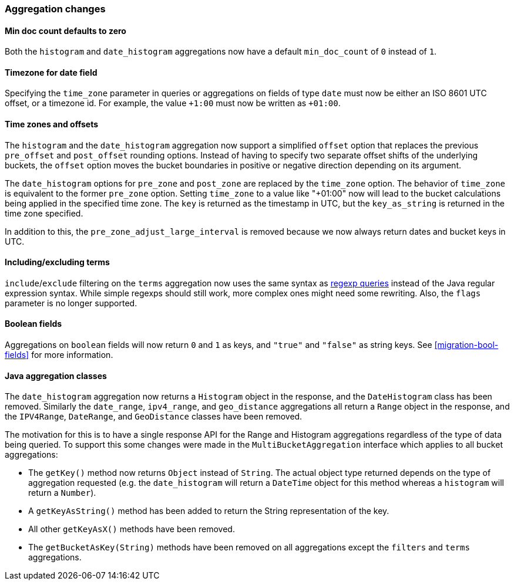 [[breaking_20_aggregation_changes]]
=== Aggregation changes

==== Min doc count defaults to zero

Both the `histogram` and `date_histogram` aggregations now have a default
`min_doc_count` of `0` instead of `1`.

==== Timezone for date field

Specifying the `time_zone` parameter in queries or aggregations on fields of
type `date` must now be either an ISO 8601 UTC offset, or a timezone id. For
example, the value `+1:00` must now be written as `+01:00`.

==== Time zones and offsets

The `histogram` and the `date_histogram` aggregation now support a simplified
`offset` option that replaces the previous `pre_offset` and `post_offset`
rounding options. Instead of having to specify two separate offset shifts of
the underlying buckets, the `offset` option moves the bucket boundaries in
positive or negative direction depending on its argument.

The `date_histogram` options for `pre_zone` and `post_zone` are replaced by
the `time_zone` option. The behavior of `time_zone` is equivalent to the
former `pre_zone` option. Setting `time_zone` to a value like "+01:00" now
will lead to the bucket calculations being applied in the specified time zone.
The `key` is returned as the timestamp in UTC, but the `key_as_string` is
returned in the time zone specified.

In addition to this, the `pre_zone_adjust_large_interval` is removed because
we now always return dates and bucket keys in UTC.

==== Including/excluding terms

`include`/`exclude` filtering on the `terms` aggregation now uses the same
syntax as <<regexp-syntax,regexp queries>> instead of the Java regular
expression syntax. While simple regexps should still work, more complex ones
might need some rewriting. Also, the `flags` parameter is no longer supported.

==== Boolean fields

Aggregations on `boolean` fields will now return `0` and `1` as keys, and
`"true"` and `"false"` as string keys.  See <<migration-bool-fields>> for more
information.


==== Java aggregation classes

The `date_histogram` aggregation now returns a `Histogram` object in the
response, and the `DateHistogram` class has been removed.  Similarly the
`date_range`, `ipv4_range`, and `geo_distance` aggregations all return a
`Range` object in the response, and the `IPV4Range`, `DateRange`, and
`GeoDistance` classes have been removed.

The motivation for this is to have a single response API for the Range and
Histogram aggregations regardless of the type of data being queried.  To
support this some changes were made in the `MultiBucketAggregation` interface
which applies to all bucket aggregations:

* The `getKey()` method now returns `Object` instead of `String`. The actual
  object type returned depends on the type of aggregation requested (e.g. the
  `date_histogram` will return a `DateTime` object for this method whereas a
  `histogram` will return a `Number`).
* A `getKeyAsString()` method has been added to return the String
  representation of the key.
* All other `getKeyAsX()` methods have been removed.
* The `getBucketAsKey(String)` methods have been removed on all aggregations
  except the `filters` and `terms` aggregations.